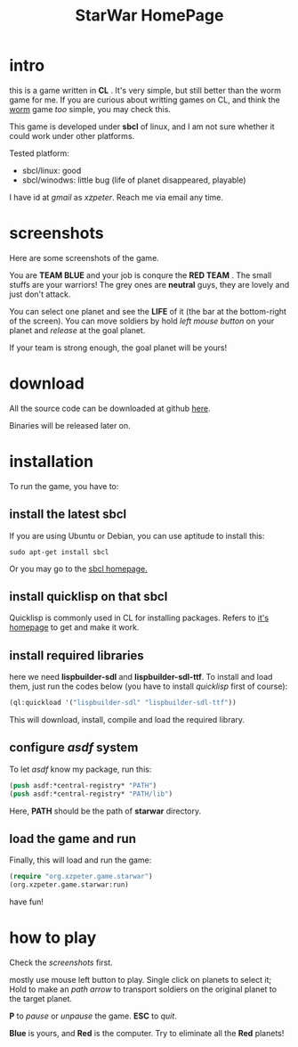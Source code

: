 #+TITLE: StarWar HomePage
* intro

  this is a game written in *CL* . It's very simple, but still better than the worm game for me. If you are curious about writting games on CL, and think the [[http://lispgames.org/index.php/Common_Worm][worm]] game /too/ simple, you may check this. 
  
  This game is developed under *sbcl* of linux, and I am not sure whether it could work under other platforms.
  
  Tested platform:
  - sbcl/linux: good
  - sbcl/winodws: little bug (life of planet disappeared, playable)
    
  I have id at /gmail/ as /xzpeter/. Reach me via email any time. 
  
* screenshots
  
  Here are some screenshots of the game. 
  
  You are *TEAM BLUE* and your job is conqure the *RED TEAM* . The small stuffs are your warriors! The grey ones are *neutral* guys, they are lovely and just don't attack. 
  
#+BEGIN_HTML
<div align="center">
<a href="p0.png">
<img title=""
src="p0.png"/>
</a></div>
#+END_HTML
  
  You can select one planet and see the *LIFE* of it (the bar at the bottom-right of the screen). You can move soldiers by hold /left mouse button/ on your planet and /release/ at the goal planet. 

#+BEGIN_HTML
<div align="center">
<a href="p1.png">
<img title=""
src="p1.png"/>
</a></div>
#+END_HTML

  If your team is strong enough, the goal planet will be yours! 

#+BEGIN_HTML
<div align="center">
<a href="p2.png">
<img title=""
src="p2.png"/>
</a></div>
#+END_HTML

* download
 
  All the source code can be downloaded at github [[https://github.com/xzpeter/starwar][here]]. 
  
  Binaries will be released later on. 

* installation

  To run the game, you have to:
  
** install the latest *sbcl*
    
    If you are using Ubuntu or Debian, you can use aptitude to install this:
#+BEGIN_SRC shell
sudo apt-get install sbcl
#+END_SRC

    Or you may go to the [[http://www.sbcl.org][sbcl homepage.]]

** install *quicklisp* on that sbcl 
   
   Quicklisp is commonly used in CL for installing packages. Refers to [[http://www.quicklisp.org/][it's homepage]] to get and make it work. 
   
** install required libraries
    
    here we need *lispbuilder-sdl* and *lispbuilder-sdl-ttf*. To install and load them, just run the codes below (you have to install /quicklisp/ first of course):
    
#+BEGIN_SRC lisp
(ql:quickload '("lispbuilder-sdl" "lispbuilder-sdl-ttf"))
#+END_SRC
 
    This will download, install, compile and load the required library. 

** configure /asdf/ system
    
    To let /asdf/ know my package, run this: 
    
#+BEGIN_SRC lisp
(push asdf:*central-registry* "PATH")
(push asdf:*central-registry* "PATH/lib")
#+END_SRC
    
    Here, *PATH* should be the path of *starwar* directory. 

** load the game and run
    
    Finally, this will load and run the game:

#+BEGIN_SRC lisp
(require "org.xzpeter.game.starwar")
(org.xzpeter.game.starwar:run)
#+END_SRC

    have fun!

* how to play
  
  Check the [[screenshots][screenshots]] first.
  
  mostly use mouse left button to play. Single click on planets to select it; Hold to make an /path arrow/ to transport soldiers on the original planet to the target planet. 

  *P* to /pause/ or /unpause/ the game. *ESC* to /quit/. 

  *Blue* is yours, and *Red* is the computer. Try to eliminate all the *Red* planets! 
